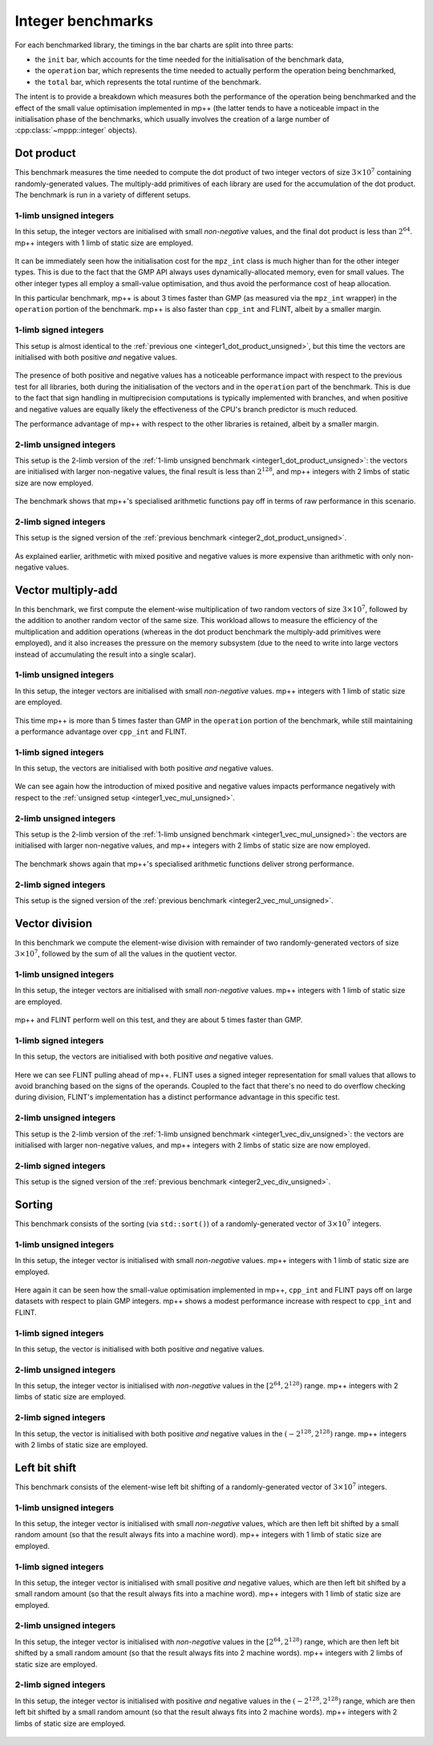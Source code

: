 Integer benchmarks
------------------

For each benchmarked library, the timings in the bar charts are split into three parts:

* the ``init`` bar, which accounts for the time needed for the initialisation of the benchmark data,
* the ``operation`` bar, which represents the time needed to actually perform the operation being benchmarked,
* the ``total`` bar, which represents the total runtime of the benchmark.

The intent is to provide a breakdown which measures both the performance of the operation
being benchmarked and the effect of the small value optimisation implemented in mp++ (the latter
tends to have a noticeable impact in the initialisation phase of the benchmarks, which usually involves
the creation of a large number of :cpp:class:`~mppp::integer` objects).

.. _integer_dot_product:

Dot product
^^^^^^^^^^^

This benchmark measures the time needed to compute the dot product of two integer vectors of size
:math:`3\times 10^7` containing randomly-generated values. The multiply-add primitives of each library
are used for the accumulation of the dot product. The benchmark is run in a variety of different setups.

.. _integer1_dot_product_unsigned:

1-limb unsigned integers
........................

In this setup, the integer vectors are initialised with small *non-negative* values, and the final dot product
is less than :math:`2^{64}`. mp++ integers with 1 limb of static size are employed.

.. figure:: _static/integer1_dot_product_unsigned.png
   :scale: 50%
   :align: center

It can be immediately seen how the initialisation cost for the ``mpz_int`` class is much higher than for the other
integer types. This is due to the fact that the GMP API always uses dynamically-allocated memory, even for small values.
The other integer types all employ a small-value optimisation, and thus avoid the performance cost of heap allocation.

In this particular benchmark, mp++ is about 3 times faster than GMP (as measured via the ``mpz_int`` wrapper)
in the ``operation`` portion of the benchmark. mp++ is also faster than ``cpp_int`` and FLINT, albeit by a smaller margin.

1-limb signed integers
......................

This setup is almost identical to the :ref:`previous one <integer1_dot_product_unsigned>`, but this time the vectors
are initialised with both positive *and* negative values.

.. figure:: _static/integer1_dot_product_signed.png
   :scale: 50%
   :align: center

The presence of both positive and negative values has a noticeable performance impact with respect to the previous test
for all libraries, both during the initialisation of the vectors and in the ``operation`` part of the benchmark.
This is due to the fact that sign handling in multiprecision computations is typically implemented
with branches, and when positive and negative values are equally likely the effectiveness of the CPU's branch predictor
is much reduced.

The performance advantage of mp++ with respect to the other libraries is retained, albeit by a smaller margin.

.. _integer2_dot_product_unsigned:

2-limb unsigned integers
........................

This setup is the 2-limb version of the :ref:`1-limb unsigned benchmark <integer1_dot_product_unsigned>`:
the vectors are initialised with larger non-negative values, the final result is less than :math:`2^{128}`, and
mp++ integers with 2 limbs of static size are now employed.

.. figure:: _static/integer2_dot_product_unsigned.png
   :scale: 50%
   :align: center

The benchmark shows that mp++'s specialised arithmetic functions pay off in terms of raw performance in this scenario.

2-limb signed integers
......................

This setup is the signed version of the :ref:`previous benchmark <integer2_dot_product_unsigned>`.

.. figure:: _static/integer2_dot_product_signed.png
   :scale: 50%
   :align: center

As explained earlier, arithmetic with mixed positive and negative values is more expensive than arithmetic with only
non-negative values.

.. _integer_vec_mul:

Vector multiply-add
^^^^^^^^^^^^^^^^^^^

In this benchmark, we first compute the element-wise multiplication of two random vectors of size :math:`3\times 10^7`,
followed by the addition to another random vector of the same size. This workload allows to measure the efficiency
of the multiplication and addition operations (whereas in the dot product benchmark the multiply-add primitives were
employed), and it also increases the pressure on the memory subsystem (due to the need to write into large vectors
instead of accumulating the result into a single scalar).

.. _integer1_vec_mul_unsigned:

1-limb unsigned integers
........................

In this setup, the integer vectors are initialised with small *non-negative* values.
mp++ integers with 1 limb of static size are employed.

.. figure:: _static/integer1_vec_mul_unsigned.png
   :scale: 50%
   :align: center

This time mp++ is more than 5 times faster than GMP in the ``operation`` portion of the benchmark, while still maintaining
a performance advantage over ``cpp_int`` and FLINT.

1-limb signed integers
........................

In this setup, the vectors are initialised with both positive *and* negative values.

.. figure:: _static/integer1_vec_mul_signed.png
   :scale: 50%
   :align: center

We can see again how the introduction of mixed positive and negative values impacts performance negatively with respect
to the :ref:`unsigned setup <integer1_vec_mul_unsigned>`.

.. _integer2_vec_mul_unsigned:

2-limb unsigned integers
........................

This setup is the 2-limb version of the :ref:`1-limb unsigned benchmark <integer1_vec_mul_unsigned>`:
the vectors are initialised with larger non-negative values, and
mp++ integers with 2 limbs of static size are now employed.

.. figure:: _static/integer2_vec_mul_unsigned.png
   :scale: 50%
   :align: center

The benchmark shows again that mp++'s specialised arithmetic functions deliver strong performance.

2-limb signed integers
........................

This setup is the signed version of the :ref:`previous benchmark <integer2_vec_mul_unsigned>`.

.. figure:: _static/integer2_vec_mul_signed.png
   :scale: 50%
   :align: center

Vector division
^^^^^^^^^^^^^^^

In this benchmark we compute the element-wise division with remainder of two randomly-generated vectors of
size :math:`3\times 10^7`, followed by the sum of all the values in the quotient vector.

.. _integer1_vec_div_unsigned:

1-limb unsigned integers
........................

In this setup, the integer vectors are initialised with small *non-negative* values.
mp++ integers with 1 limb of static size are employed.

.. figure:: _static/integer1_vec_div_unsigned.png
   :scale: 50%
   :align: center

mp++ and FLINT perform well on this test, and they are about 5 times faster than GMP.

1-limb signed integers
........................

In this setup, the vectors are initialised with both positive *and* negative values.

.. figure:: _static/integer1_vec_div_signed.png
   :scale: 50%
   :align: center

Here we can see FLINT pulling ahead of mp++. FLINT uses a signed integer representation for small values
that allows to avoid branching based on the signs of the operands.
Coupled to the fact that there's no need to do overflow checking during division,
FLINT's implementation has a distinct performance advantage in this specific test.

.. _integer2_vec_div_unsigned:

2-limb unsigned integers
........................

This setup is the 2-limb version of the :ref:`1-limb unsigned benchmark <integer1_vec_div_unsigned>`:
the vectors are initialised with larger non-negative values, and
mp++ integers with 2 limbs of static size are now employed.

.. figure:: _static/integer2_vec_div_unsigned.png
   :scale: 50%
   :align: center

2-limb signed integers
........................

This setup is the signed version of the :ref:`previous benchmark <integer2_vec_div_unsigned>`.

.. figure:: _static/integer2_vec_div_signed.png
   :scale: 50%
   :align: center

Sorting
^^^^^^^

This benchmark consists of the sorting (via ``std::sort()``) of a randomly-generated vector of :math:`3\times 10^7` integers.

1-limb unsigned integers
........................

In this setup, the integer vector is initialised with small *non-negative* values. mp++ integers with 1 limb of static size are employed.

.. figure:: _static/integer1_sort_unsigned.png
   :scale: 50%
   :align: center

Here again it can be seen how the small-value optimisation implemented in mp++, ``cpp_int`` and FLINT pays off on large
datasets with respect to plain GMP integers. mp++ shows a modest performance increase with respect to ``cpp_int``
and FLINT.

1-limb signed integers
......................

In this setup, the vector is initialised with both positive *and* negative values.

.. figure:: _static/integer1_sort_signed.png
   :scale: 50%
   :align: center

2-limb unsigned integers
........................

In this setup, the integer vector is initialised with *non-negative* values in the :math:`\left[2^{64},2^{128}\right)` range.
mp++ integers with 2 limbs of static size are employed.

.. figure:: _static/integer2_sort_unsigned.png
   :scale: 50%
   :align: center

2-limb signed integers
......................

In this setup, the vector is initialised with both positive *and* negative values in the :math:`\left(-2^{128},2^{128}\right)` range.
mp++ integers with 2 limbs of static size are employed.

.. figure:: _static/integer2_sort_signed.png
   :scale: 50%
   :align: center

Left bit shift
^^^^^^^^^^^^^^

This benchmark consists of the element-wise left bit shifting of a randomly-generated vector of :math:`3\times 10^7` integers.

1-limb unsigned integers
........................

In this setup, the integer vector is initialised with small *non-negative* values, which are then left bit shifted 
by a small random amount (so that the result always fits into a machine word). mp++ integers with 1 limb of static size are employed.

.. figure:: _static/integer1_vec_lshift_unsigned.png
   :scale: 50%
   :align: center

1-limb signed integers
........................

In this setup, the integer vector is initialised with small positive *and* negative values, which are then left bit shifted 
by a small random amount (so that the result always fits into a machine word). mp++ integers with 1 limb of static size are employed.

.. figure:: _static/integer1_vec_lshift_signed.png
   :scale: 50%
   :align: center

2-limb unsigned integers
........................

In this setup, the integer vector is initialised with *non-negative* values in the :math:`\left[2^{64},2^{128}\right)` range,
which are then left bit shifted by a small random amount (so that the result always fits into 2 machine words). mp++ integers
with 2 limbs of static size are employed.

.. figure:: _static/integer2_vec_lshift_unsigned.png
   :scale: 50%
   :align: center

2-limb signed integers
........................

In this setup, the integer vector is initialised with positive *and* negative values in the :math:`\left(-2^{128},2^{128}\right)` range,
which are then left bit shifted by a small random amount (so that the result always fits into 2 machine words). mp++ integers
with 2 limbs of static size are employed.

.. figure:: _static/integer2_vec_lshift_signed.png
   :scale: 50%
   :align: center
